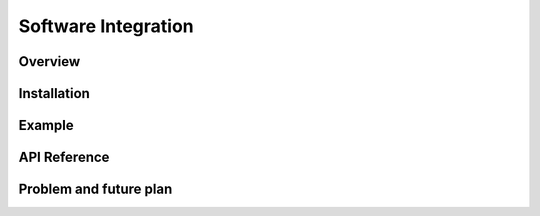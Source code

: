 .. _software_integration:

Software Integration
#####################


Overview
**********


Installation
*************


Example
*********


API Reference
***************


Problem and future plan
*************************


